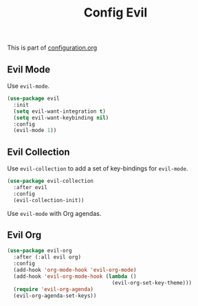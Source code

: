 #+TITLE: Config Evil
#+OPTIONS: toc:2 num:nil ^:nil

This is part of [[file:configuration.org][configuration.org]]

** Evil Mode

Use =evil-mode=.

#+BEGIN_SRC emacs-lisp
  (use-package evil
    :init
    (setq evil-want-integration t)
    (setq evil-want-keybinding nil)
    :config
    (evil-mode 1))
#+END_SRC

** Evil Collection

Use =evil-collection= to add a set of key-bindings for =evil-mode=.

#+BEGIN_SRC emacs-lisp
  (use-package evil-collection
    :after evil
    :config
    (evil-collection-init))
#+END_SRC

Use =evil-mode= with Org agendas.

** Evil Org

#+BEGIN_SRC emacs-lisp
  (use-package evil-org
    :after (:all evil org)
    :config
    (add-hook 'org-mode-hook 'evil-org-mode)
    (add-hook 'evil-org-mode-hook (lambda ()
                                    (evil-org-set-key-theme)))
    (require 'evil-org-agenda)
    (evil-org-agenda-set-keys))
#+END_SRC
